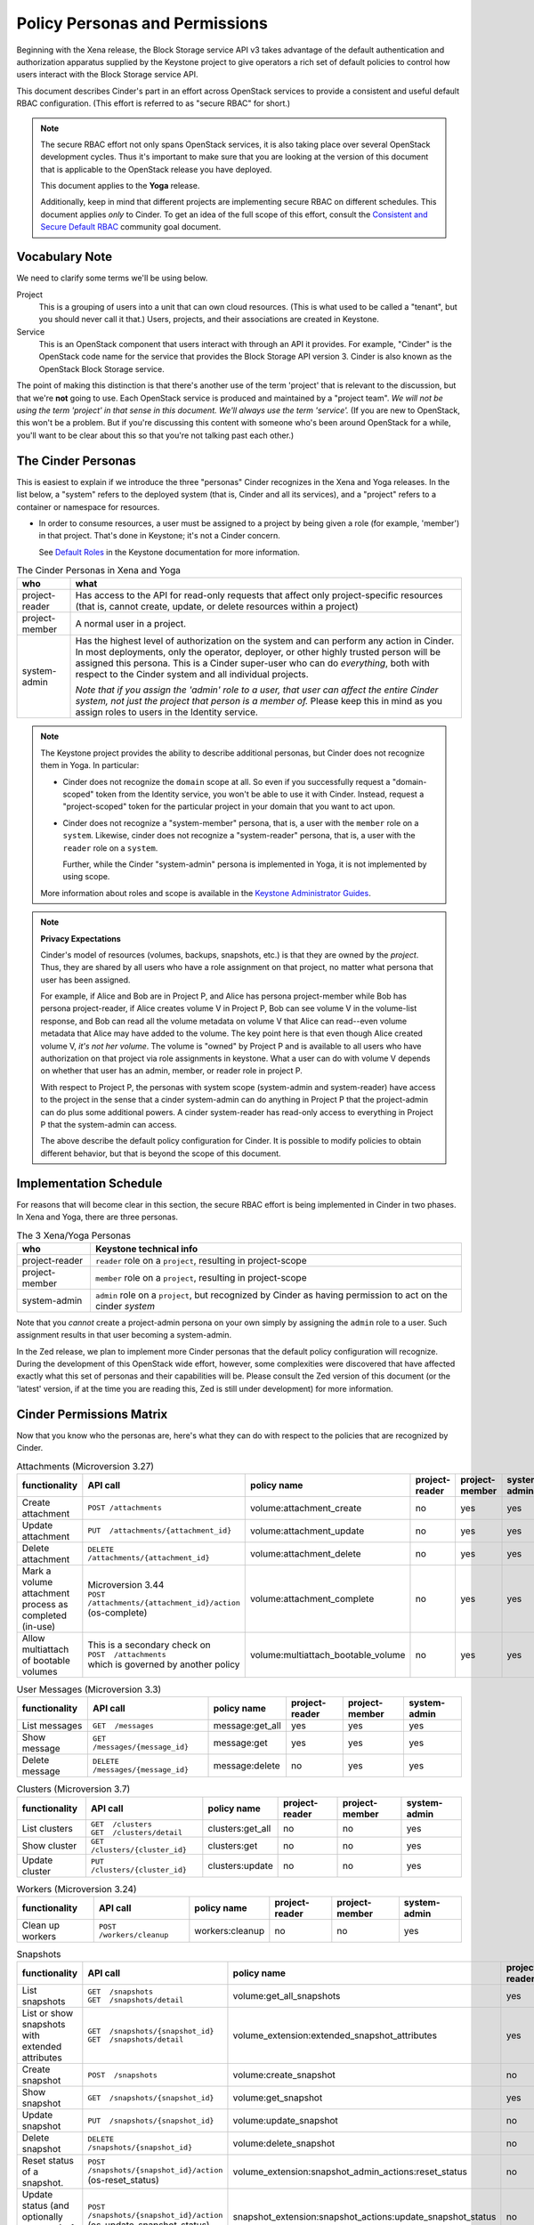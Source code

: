 ===============================
Policy Personas and Permissions
===============================

Beginning with the Xena release, the Block Storage service API v3 takes
advantage of the default authentication and authorization apparatus supplied
by the Keystone project to give operators a rich set of default policies to
control how users interact with the Block Storage service API.

This document describes Cinder's part in an effort across OpenStack
services to provide a consistent and useful default RBAC configuration.
(This effort is referred to as "secure RBAC" for short.)

.. note::
   The secure RBAC effort not only spans OpenStack services, it is also
   taking place over several OpenStack development cycles.  Thus it's
   important to make sure that you are looking at the version of this
   document that is applicable to the OpenStack release you have deployed.

   This document applies to the **Yoga** release.

   Additionally, keep in mind that different projects are implementing
   secure RBAC on different schedules.  This document applies *only* to
   Cinder.  To get an idea of the full scope of this effort, consult the
   `Consistent and Secure Default RBAC
   <https://governance.openstack.org/tc/goals/selected/consistent-and-secure-rbac.html>`_
   community goal document.

Vocabulary Note
---------------

We need to clarify some terms we'll be using below.

Project
    This is a grouping of users into a unit that can own cloud resources.
    (This is what used to be called a "tenant", but you should never call
    it that.)  Users, projects, and their associations are created in Keystone.

Service
    This is an OpenStack component that users interact with through an API it
    provides.  For example, "Cinder" is the OpenStack code name for the service
    that provides the Block Storage API version 3.  Cinder is also known
    as the OpenStack Block Storage service.

The point of making this distinction is that there's another use of the term
'project' that is relevant to the discussion, but that we're **not** going to
use.  Each OpenStack service is produced and maintained by a "project team".
*We will not be using the term 'project' in that sense in this document.  We'll
always use the term 'service'.* (If you are new to OpenStack, this won't be a
problem.  But if you're discussing this content with someone who's been around
OpenStack for a while, you'll want to be clear about this so that you're not
talking past each other.)

.. _cinder-personas:

The Cinder Personas
-------------------

This is easiest to explain if we introduce the three "personas" Cinder
recognizes in the Xena and Yoga releases.
In the list below, a "system" refers to the deployed system (that is,
Cinder and all its services), and a "project" refers to a container or
namespace for resources.

* In order to consume resources, a user must be assigned to a project by
  being given a role (for example, 'member') in that project.  That's done
  in Keystone; it's not a Cinder concern.

  See `Default Roles
  <https://docs.openstack.org/keystone/latest/admin/service-api-protection.html>`_
  in the Keystone documentation for more information.

.. list-table:: The Cinder Personas in Xena and Yoga
   :header-rows: 1

   * - who
     - what
   * - project-reader
     - Has access to the API for read-only requests that affect only
       project-specific resources (that is, cannot create, update, or
       delete resources within a project)
   * - project-member
     - A normal user in a project.
   * - system-admin
     - Has the highest level of authorization on the system and can
       perform any action in Cinder.  In most deployments, only the
       operator, deployer, or other highly trusted person will be
       assigned this persona.  This is a Cinder super-user who can do
       *everything*, both with respect to the Cinder system and all
       individual projects.

       *Note that if you assign the 'admin' role to a user, that user can
       affect the entire Cinder system, not just the project that person
       is a member of.*  Please keep this in mind as you assign roles to
       users in the Identity service.

.. note::
   The Keystone project provides the ability to describe additional personas,
   but Cinder does not recognize them in Yoga.  In particular:

   * Cinder does not recognize the ``domain`` scope at all.  So even if you
     successfully request a "domain-scoped" token from the Identity service,
     you won't be able to use it with Cinder.  Instead, request a
     "project-scoped" token for the particular project in your domain
     that you want to act upon.
   * Cinder does not recognize a "system-member" persona, that is,
     a user with the ``member`` role on a ``system``.  Likewise, cinder
     does not recognize a "system-reader" persona, that is, a user with
     the ``reader`` role on a ``system``.

     Further, while the Cinder "system-admin" persona is implemented in
     Yoga, it is not implemented by using scope.

   More information about roles and scope is available in the `Keystone
   Administrator Guides
   <https://docs.openstack.org/keystone/latest/admin/service-api-protection.html>`__.

.. note::
   **Privacy Expectations**

   Cinder's model of resources (volumes, backups, snapshots, etc.) is that they
   are owned by the *project*.  Thus, they are shared by all users who have a
   role assignment on that project, no matter what persona that user has been
   assigned.

   For example, if Alice and Bob are in Project P, and Alice has persona
   project-member while Bob has persona project-reader, if Alice creates volume
   V in Project P, Bob can see volume V in the volume-list response, and Bob
   can read all the volume metadata on volume V that Alice can read--even
   volume metadata that Alice may have added to the volume.  The key point here
   is that even though Alice created volume V, *it's not her volume*.  The
   volume is "owned" by Project P and is available to all users who have
   authorization on that project via role assignments in keystone.  What a user
   can do with volume V depends on whether that user has an admin, member, or
   reader role in project P.

   With respect to Project P, the personas with system scope (system-admin and
   system-reader) have access to the project in the sense that a cinder
   system-admin can do anything in Project P that the project-admin can do plus
   some additional powers.  A cinder system-reader has read-only access to
   everything in Project P that the system-admin can access.

   The above describe the default policy configuration for Cinder.  It is
   possible to modify policies to obtain different behavior, but that is beyond
   the scope of this document.

.. _cinder-s-rbac-schedule:

Implementation Schedule
-----------------------

For reasons that will become clear in this section, the secure RBAC effort
is being implemented in Cinder in two phases.  In Xena and Yoga, there are
three personas.

.. list-table:: The 3 Xena/Yoga Personas
   :header-rows: 1

   * - who
     - Keystone technical info
   * - project-reader
     - ``reader`` role on a ``project``, resulting in project-scope
   * - project-member
     - ``member`` role on a ``project``, resulting in project-scope
   * - system-admin
     - ``admin`` role on a ``project``, but recognized by Cinder
       as having permission to act on the cinder *system*

Note that you *cannot* create a project-admin persona on your own
simply by assigning the ``admin`` role to a user.  Such assignment
results in that user becoming a system-admin.

In the Zed release, we plan to implement more Cinder personas that the default
policy configuration will recognize.  During the development of this OpenStack
wide effort, however, some complexities were discovered that have affected
exactly what this set of personas and their capabilities will be.  Please
consult the Zed version of this document (or the 'latest' version, if at the
time you are reading this, Zed is still under development) for more
information.

.. _cinder-permissions-matrix:

Cinder Permissions Matrix
-------------------------

Now that you know who the personas are, here's what they can do with respect
to the policies that are recognized by Cinder.

.. list-table:: Attachments (Microversion 3.27)
   :header-rows: 1

   * - functionality
     - API call
     - policy name
     - project-reader
     - project-member
     - system-admin
   * - Create attachment
     - ``POST /attachments``
     - volume:attachment_create
     - no
     - yes
     - yes
   * - Update attachment
     - ``PUT  /attachments/{attachment_id}``
     - volume:attachment_update
     - no
     - yes
     - yes
   * - Delete attachment
     - ``DELETE  /attachments/{attachment_id}``
     - volume:attachment_delete
     - no
     - yes
     - yes
   * - Mark a volume attachment process as completed (in-use)
     - | Microversion 3.44
       | ``POST  /attachments/{attachment_id}/action`` (os-complete)
     - volume:attachment_complete
     - no
     - yes
     - yes
   * - Allow multiattach of bootable volumes
     - | This is a secondary check on
       | ``POST  /attachments``
       | which is governed by another policy
     - volume:multiattach_bootable_volume
     - no
     - yes
     - yes

.. list-table:: User Messages (Microversion 3.3)
   :header-rows: 1

   * - functionality
     - API call
     - policy name
     - project-reader
     - project-member
     - system-admin
   * - List messages
     - ``GET  /messages``
     - message:get_all
     - yes
     - yes
     - yes
   * - Show message
     - ``GET  /messages/{message_id}``
     - message:get
     - yes
     - yes
     - yes
   * - Delete message
     - ``DELETE  /messages/{message_id}``
     - message:delete
     - no
     - yes
     - yes

.. list-table:: Clusters (Microversion 3.7)
   :header-rows: 1

   * - functionality
     - API call
     - policy name
     - project-reader
     - project-member
     - system-admin
   * - List clusters
     - | ``GET  /clusters``
       | ``GET  /clusters/detail``
     - clusters:get_all
     - no
     - no
     - yes
   * - Show cluster
     - ``GET  /clusters/{cluster_id}``
     - clusters:get
     - no
     - no
     - yes
   * - Update cluster
     - ``PUT  /clusters/{cluster_id}``
     - clusters:update
     - no
     - no
     - yes

.. list-table:: Workers (Microversion 3.24)
   :header-rows: 1

   * - functionality
     - API call
     - policy name
     - project-reader
     - project-member
     - system-admin
   * - Clean up workers
     - ``POST  /workers/cleanup``
     - workers:cleanup
     - no
     - no
     - yes

.. list-table:: Snapshots
   :header-rows: 1

   * - functionality
     - API call
     - policy name
     - project-reader
     - project-member
     - system-admin
   * - List snapshots
     - | ``GET  /snapshots``
       | ``GET  /snapshots/detail``
     - volume:get_all_snapshots
     - yes
     - yes
     - yes
   * - List or show snapshots with extended attributes
     - | ``GET  /snapshots/{snapshot_id}``
       | ``GET  /snapshots/detail``
     - volume_extension:extended_snapshot_attributes
     - yes
     - yes
     - yes
   * - Create snapshot
     - ``POST  /snapshots``
     - volume:create_snapshot
     - no
     - yes
     - yes
   * - Show snapshot
     - ``GET  /snapshots/{snapshot_id}``
     - volume:get_snapshot
     - yes
     - yes
     - yes
   * - Update snapshot
     - ``PUT  /snapshots/{snapshot_id}``
     - volume:update_snapshot
     - no
     - yes
     - yes
   * - Delete snapshot
     - ``DELETE  /snapshots/{snapshot_id}``
     - volume:delete_snapshot
     - no
     - yes
     - yes
   * - Reset status of a snapshot.
     - ``POST  /snapshots/{snapshot_id}/action`` (os-reset_status)
     - volume_extension:snapshot_admin_actions:reset_status
     - no
     - no
     - yes
   * - Update status (and optionally progress) of snapshot
     - ``POST  /snapshots/{snapshot_id}/action`` (os-update_snapshot_status)
     - snapshot_extension:snapshot_actions:update_snapshot_status
     - no
     - yes
     - yes
   * - Force delete a snapshot
     - ``POST  /snapshots/{snapshot_id}/action`` (os-force_delete)
     - volume_extension:snapshot_admin_actions:force_delete
     - no
     - no
     - yes
   * - List (in detail) of snapshots which are available to manage
     - | ``GET  /manageable_snapshots``
       | ``GET  /manageable_snapshots/detail``
     - snapshot_extension:list_manageable
     - no
     - no
     - yes
   * - Manage an existing snapshot
     - ``POST  /manageable_snapshots``
     - snapshot_extension:snapshot_manage
     - no
     - no
     - yes
   * - Unmanage a snapshot
     - ``POST  /snapshots/{snapshot_id}/action`` (os-unmanage)
     - snapshot_extension:snapshot_unmanage
     - no
     - no
     - yes

.. list-table:: Snapshot Metadata
   :header-rows: 1

   * - functionality
     - API call
     - policy name
     - project-reader
     - project-member
     - system-admin
   * - Show snapshot's metadata or one specified metadata with a given key
     - | ``GET  /snapshots/{snapshot_id}/metadata``
       | ``GET  /snapshots/{snapshot_id}/metadata/{key}``
     - volume:get_snapshot_metadata
     - yes
     - yes
     - yes
   * - Update snapshot's metadata or one specified metadata with a given key
     - | ``PUT  /snapshots/{snapshot_id}/metadata``
       | ``PUT  /snapshots/{snapshot_id}/metadata/{key}``
     - volume:update_snapshot_metadata
     - no
     - yes
     - yes
   * - Delete snapshot's specified metadata with a given key
     - ``DELETE  /snapshots/{snapshot_id}/metadata/{key}``
     - volume:delete_snapshot_metadata
     - no
     - yes
     - yes

..
   Backups: most of these are enforced in cinder/backup/api.py

.. list-table:: Backups
   :header-rows: 1

   * - functionality
     - API call
     - policy name
     - project-reader
     - project-member
     - system-admin
   * - List backups
     - | ``GET  /backups``
       | ``GET  /backups/detail``
     - backup:get_all
     - yes
     - yes
     - yes
   * - Include project attributes in the list backups, show backup responses
     - | Microversion 3.18
       | Adds ``os-backup-project-attr:project_id`` to the following responses:
       | ``GET  /backups/detail``
       | ``GET  /backups/{backup_id}``
       | The ability to make these API calls is governed by other policies.
     - backup:backup_project_attribute
     - no
     - no
     - yes
   * - Create backup
     - ``POST  /backups``
     - backup:create
     - no
     - yes
     - yes
   * - Show backup
     - ``GET  /backups/{backup_id}``
     - backup:get
     - yes
     - yes
     - yes
   * - Update backup
     - | Microversion 3.9
       | ``PUT  /backups/{backup_id}``
     - backup:update
     - no
     - yes
     - yes
   * - Delete backup
     - ``DELETE  /backups/{backup_id}``
     - backup:delete
     - no
     - yes
     - yes
   * - Restore backup
     - ``POST  /backups/{backup_id}/restore``
     - backup:restore
     - no
     - yes
     - yes
   * - Import backup
     -  ``POST  /backups/{backup_id}/import_record``
     - backup:backup-import
     - no
     - no
     - yes
   * - Export backup
     - ``POST  /backups/{backup_id}/export_record``
     - backup:export-import
     - no
     - no
     - yes
   * - Reset status of a backup
     - ``POST  /backups/{backup_id}/action`` (os-reset_status)
     - volume_extension:backup_admin_actions:reset_status
     - no
     - no
     - yes
   * - Force delete a backup
     - ``POST  /backups/{backup_id}/action`` (os-force_delete)
     - volume_extension:backup_admin_actions:force_delete
     - no
     - no
     - yes

.. list-table:: Groups (Microversion 3.13)
   :header-rows: 1

   * - functionality
     - API call
     - policy name
     - project-reader
     - project-member
     - system-admin
   * - List groups
     - | ``GET  /groups``
       | ``GET  /groups/detail``
     - group:get_all
     - yes
     - yes
     - yes
   * - Create group, create group from src
     - | ``POST  /groups``
       | Microversion 3.14:
       | ``POST  /groups/action`` (create-from-src)
     - group:create
     - no
     - yes
     - yes
   * - Show group
     - ``GET  /groups/{group_id}``
     - group:get
     - yes
     - yes
     - yes
   * - Update group
     - ``PUT  /groups/{group_id}``
     - group:update
     - no
     - yes
     - yes
   * - Include project attributes in the list groups, show group responses
     - | Microversion 3.58
       | Adds ``project_id`` to the following responses:
       | ``GET  /groups/detail``
       | ``GET  /groups/{group_id}``
       | The ability to make these API calls is governed by other policies.
     - group:group_project_attribute
     - no
     - no
     - yes

.. list-table:: Group Types (Microversion 3.11)
   :header-rows: 1

   * - functionality
     - API call
     - policy name
     - project-reader
     - project-member
     - system-admin
   * - | **DEPRECATED**
       | Create, update or delete a group type
     - | (NOTE: Yoga policies split POST, PUT, DELETE)
       | ``POST /group_types/``
       | ``PUT /group_types/{group_type_id}``
       | ``DELETE /group_types/{group_type_id}``
     - group:group_types_manage
     - no
     - no
     - yes
   * - Create a group type
     - ``POST /group_types/``
     - group:group_types:create
     - no
     - no
     - yes
   * - Update a group type
     - ``PUT /group_types/{group_type_id}``
     - group:group_types:update
     - no
     - no
     - yes
   * - Delete a group type
     - ``DELETE /group_types/{group_type_id}``
     - group:group_types:delete
     - no
     - no
     - yes
   * - Show group type with type specs attributes
     - | Adds ``group_specs`` to the following responses:
       | ``GET  /group_types``
       | ``GET  /group_types/default``
       | ``GET  /group_types/{group_type_id}``
       | These calls are not governed by a policy.
     - group:access_group_types_specs
     - no
     - no
     - yes
   * - | **DEPRECATED**
       | Create, show, update and delete group type spec
     - | (NOTE: Yoga policies split GET, POST, PUT, DELETE)
       | ``GET /group_types/{group_type_id}/group_specs``
       | ``GET /group_types/{group_type_id}/group_specs/{g_spec_id}``
       | ``POST /group_types/{group_type_id}/group_specs``
       | ``PUT /group_types/{group_type_id}/group_specs/{g_spec_id}``
       | ``DELETE  /group_types/{group_type_id}/group_specs/{g_spec_id}``
     - group:group_types_specs
     - no
     - no
     - yes
   * - Create group type spec
     - ``POST /group_types/{group_type_id}/group_specs``
     - group:group_types_specs:create
     - no
     - no
     - yes
   * - List group type specs
     - ``GET /group_types/{group_type_id}/group_specs``
     - group:group_types_specs:get_all
     - no
     - no
     - yes
   * - Show detail for a group type spec
     - ``GET /group_types/{group_type_id}/group_specs/{g_spec_id}``
     - group:group_types_specs:get
     - no
     - no
     - yes
   * - Update group type spec
     - ``PUT /group_types/{group_type_id}/group_specs/{g_spec_id}``
     - group:group_types_specs:update
     - no
     - no
     - yes
   * - Delete group type spec
     - ``DELETE /group_types/{group_type_id}/group_specs/{g_spec_id}``
     - group:group_types_specs:delete
     - no
     - no
     - yes

.. list-table:: Group Snapshots (Microversion 3.14)
   :header-rows: 1

   * - functionality
     - API call
     - policy name
     - project-reader
     - project-member
     - system-admin
   * - List group snapshots
     - | ``GET  /group_snapshots``
       | ``GET  /group_snapshots/detail``
     - group:get_all_group_snapshots
     - yes
     - yes
     - yes
   * - Create group snapshot
     - ``POST  /group_snapshots``
     - group:create_group_snapshot
     - no
     - yes
     - yes
   * - Show group snapshot
     - ``GET  /group_snapshots/{group_snapshot_id}``
     - group:get_group_snapshot
     - yes
     - yes
     - yes
   * - Delete group snapshot
     - ``DELETE  /group_snapshots/{group_snapshot_id}``
     - group:delete_group_snapshot
     - no
     - yes
     - yes
   * - Update group snapshot
     - | ``PUT  /group_snapshots/{group_snapshot_id}``
       | Note: even though the policy is defined, this call is not implemented
         in the Block Storage API.
     - group:update_group_snapshot
     - no
     - yes
     - yes
   * - Reset status of group snapshot
     - | Microversion 3.19
       | ``POST  /group_snapshots/{group_snapshot_id}/action`` (reset_status)
     - group:reset_group_snapshot_status
     - no
     - no
     - yes
   * - Include project attributes in the list group snapshots, show group
       snapshot responses
     - | Microversion 3.58
       | Adds ``project_id`` to the following responses:
       | ``GET  /group_snapshots/detail``
       | ``GET  /group_snapshots/{group_snapshot_id}``
       | The ability to make these API calls is governed by other policies.
     - group:group_snapshot_project_attribute
     - no
     - no
     - yes

.. list-table:: Group Actions
   :header-rows: 1

   * - functionality
     - API call
     - policy name
     - project-reader
     - project-member
     - system-admin
   * - Delete group
     - ``POST  /groups/{group_id}/action`` (delete)
     - group:delete
     - no
     - yes
     - yes
   * - Reset status of group
     - | Microversion 3.20
       | ``POST  /groups/{group_id}/action`` (reset_status)
     - group:reset_status
     - no
     - no
     - yes
   * - Enable replication
     - | Microversion 3.38
       | ``POST  /groups/{group_id}/action`` (enable_replication)
     - group:enable_replication
     - no
     - yes
     - yes
   * - Disable replication
     - | Microversion 3.38
       | ``POST  /groups/{group_id}/action`` (disable_replication)
     - group:disable_replication
     - no
     - yes
     - yes
   * - Fail over replication
     - | Microversion 3.38
       | ``POST  /groups/{group_id}/action`` (failover_replication)
     - group:failover_replication
     - no
     - yes
     - yes
   * - List failover replication
     - | Microversion 3.38
       | ``POST  /groups/{group_id}/action`` (list_replication_targets)
     - group:list_replication_targets
     - no
     - yes
     - yes

.. list-table:: QOS specs
   :header-rows: 1

   * - functionality
     - API call
     - policy name
     - project-reader
     - project-member
     - system-admin
   * - List qos specs or list all associations
     - | ``GET  /qos-specs``
       | ``GET  /qos-specs/{qos_id}/associations``
     - volume_extension:qos_specs_manage:get_all
     - no
     - no
     - yes
   * - Show qos specs
     - ``GET  /qos-specs/{qos_id}``
     - volume_extension:qos_specs_manage:get
     - no
     - no
     - yes
   * - Create qos specs
     - ``POST  /qos-specs``
     - volume_extension:qos_specs_manage:create
     - no
     - no
     - yes
   * - Update qos specs: update key/values in the qos-spec or update
       the volume-types associated with the qos-spec
     - | ``PUT  /qos-specs/{qos_id}``
       | ``GET  /qos-specs/{qos_id}/associate?vol_type_id={volume_id}``
       | ``GET  /qos-specs/{qos_id}/disassociate?vol_type_id={volume_id}``
       | ``GET  /qos-specs/{qos_id}/disassociate_all``
       | (yes, these GETs are really updates)
     - volume_extension:qos_specs_manage:update
     - no
     - no
     - yes
   * - Delete a qos-spec, or remove a list of keys from the qos-spec
     - | ``DELETE  /qos-specs/{qos_id}``
       | ``PUT  /qos-specs/{qos_id}/delete_keys``
     - volume_extension:qos_specs_manage:delete
     - no
     - no
     - yes

.. list-table:: Quotas
   :header-rows: 1

   * - functionality
     - API call
     - policy name
     - project-reader
     - project-member
     - system-admin
   * - | **DEPRECATED**
       | Show or update project quota class
     - | (NOTE: Yoga policies split GET and PUT)
       | ``GET  /os-quota-class-sets/{project_id}``
       | ``PUT  /os-quota-class-sets/{project_id}``
     - volume_extension:quota_classes
     - no
     - no
     - yes
   * - Show project quota class
     - ``GET  /os-quota-class-sets/{project_id}``
     - volume_extension:quota_classes:get
     - no
     - no
     - yes
   * - Update project quota class
     - ``PUT  /os-quota-class-sets/{project_id}``
     - volume_extension:quota_classes:update
     - no
     - no
     - yes
   * - Show project quota (including usage and default)
     - | ``GET  /os-quota-sets/{project_id}``
       | ``GET  /os-quota-sets/{project_id}/default``
       | ``GET  /os-quota-sets/{project_id}?usage=True``
     - volume_extension:quotas:show
     - yes
     - yes
     - yes
   * - Update project quota
     - ``PUT  /os-quota-sets/{project_id}``
     - volume_extension:quotas:update
     - no
     - no
     - yes
   * - Delete project quota
     - ``DELETE  /os-quota-sets/{project_id}``
     - volume_extension:quotas:delete
     - no
     - no
     - yes

.. list-table:: Capabilities
   :header-rows: 1

   * - functionality
     - API call
     - policy name
     - project-reader
     - project-member
     - system-admin
   * - Show backend capabilities
     - ``GET  /capabilities/{host_name}``
     - volume_extension:capabilities
     - no
     - no
     - yes

.. list-table:: Services
   :header-rows: 1

   * - functionality
     - API call
     - policy name
     - project-reader
     - project-member
     - system-admin
   * - List all services
     - ``GET  /os-services``
     - volume_extension:services:index
     - no
     - no
     - yes
   * - Update service
     - | ``PUT  /os-services/enable``
       | ``PUT  /os-services/disable``
       | ``PUT  /os-services/disable-log-reason``
       | ``PUT  /os-services/freeze``
       | ``PUT  /os-services/thaw``
       | ``PUT  /os-services/failover_host``
       | ``PUT  /os-services/failover`` (microversion 3.26)
       | ``PUT  /os-services/set-log``
       | ``PUT  /os-services/get-log``
     - volume_extension:services:update
     - no
     - no
     - yes
   * - Freeze a backend host.  Secondary check; must also satisfy
       volume_extension:services:update to make this call.
     - ``PUT  /os-services/freeze``
     - volume:freeze_host
     - no
     - no
     - yes
   * - Thaw a backend host.  Secondary check; must also satisfy
       volume_extension:services:update to make this call.
     - ``PUT  /os-services/thaw``
     - volume:thaw_host
     - no
     - no
     - yes
   * - Failover a backend host.  Secondary check; must also satisfy
       volume_extension:services:update to make this call.
     - | ``PUT  /os-services/failover_host``
       | ``PUT  /os-services/failover`` (microversion 3.26)
     - volume:failover_host
     - no
     - no
     - yes
   * - List all backend pools
     - ``GET  /scheduler-stats/get_pools``
     - scheduler_extension:scheduler_stats:get_pools
     - no
     - no
     - yes
   * - | List, update or show hosts for a project
       | (NOTE: will be deprecated in Zed and new policies introduced
       | for GETs and PUT)
     - | ``GET  /os-hosts``
       | ``PUT  /os-hosts/{host_name}``
       | ``GET  /os-hosts/{host_id}``
     - volume_extension:hosts
     - no
     - no
     - yes
   * - Show limits with used limit attributes
     - ``GET  /limits``
     - limits_extension:used_limits
     - yes
     - yes
     - yes
   * - List (in detail) of volumes which are available to manage
     - | ``GET  /manageable_volumes``
       | ``GET  /manageable_volumes/detail``
     - volume_extension:list_manageable
     - no
     - no
     - yes
   * - Manage existing volumes
     - ``POST  /manageable_volumes``
     - volume_extension:volume_manage
     - no
     - no
     - yes
   * - Unmanage a volume
     - ``POST  /volumes/{volume_id}/action`` (os-unmanage)
     - volume_extension:volume_unmanage
     - no
     - no
     - yes

.. list-table:: Volume Types
   :header-rows: 1

   * - functionality
     - API call
     - policy name
     - project-reader
     - project-member
     - system-admin
   * - | **DEPRECATED**
       | Create, update and delete volume type
       | (Yoga policies for create/update/delete)
     - | ``POST  /types``
       | ``PUT  /types/{type_id}``
       | ``DELETE  /types``
     - volume_extension:types_manage
     - no
     - no
     - yes
   * - Create a volume type
     - ``POST  /types``
     - volume_extension:type_create
     - no
     - no
     - yes
   * - Update a volume type
     - ``PUT  /types/{type_id}``
     - volume_extension:type_update
     - no
     - no
     - yes
   * - Delete a volume type
     - ``DELETE  /types/{type_id}``
     - volume_extension:type_delete
     - no
     - no
     - yes
   * - Show a specific volume type
     - ``GET  /types/{type_id}``
     - volume_extension:type_get
     - yes
     - yes
     - yes
   * - List volume types
     - ``GET  /types``
     - volume_extension:type_get_all
     - yes
     - yes
     - yes
   * - | **DEPRECATED**
       | Base policy for all volume type encryption type operations
       | (NOTE: can't use this anymore, because it gives GET and POST same
         permissions)
     - Convenience default policy for the situation where you don't want
       to configure all the ``volume_type_encryption`` policies separately
     - volume_extension:volume_type_encryption
     -
     -
     -
   * - Create volume type encryption
     - ``POST  /types/{type_id}/encryption``
     - volume_extension:volume_type_encryption:create
     - no
     - no
     - yes
   * - Show a volume type's encryption type, show an encryption specs item
     - | ``GET  /types/{type_id}/encryption``
       | ``GET  /types/{type_id}/encryption/{key}``
     - volume_extension:volume_type_encryption:get
     - no
     - no
     - yes
   * - Update volume type encryption
     - ``PUT  /types/{type_id}/encryption/{encryption_id}``
     - volume_extension:volume_type_encryption:update
     - no
     - no
     - yes
   * - Delete volume type encryption
     - ``DELETE  /types/{type_id}/encryption/{encryption_id}``
     - volume_extension:volume_type_encryption:delete
     - no
     - no
     - yes
   * - List or show volume type with extra specs attribute
     - | Adds ``extra_specs`` to the following responses:
       | ``GET  /types/{type_id}``
       | ``GET  /types``
       | The ability to make these API calls is governed by other policies.
     - volume_extension:access_types_extra_specs
     - yes
     - yes
     - yes
   * - List or show volume type with access type qos specs id attribute
     - | Adds ``qos_specs_id`` to the following responses:
       | ``GET  /types/{type_id}``
       | ``GET  /types``
       | The ability to make these API calls is governed by other policies.
     - volume_extension:access_types_qos_specs_id
     - no
     - no
     - yes
   * - Show whether a volume type is public in the type response
     - | Adds ``os-volume-type-access:is_public`` to the following responses:
       | ``GET  /types``
       | ``GET  /types/{type_id}``
       | ``POST  /types``
       | The ability to make these API calls is governed by other policies.
     - volume_extension:volume_type_access
     - no
     - yes
     - yes
   * - | List private volume type access detail, that is, list the projects
         that have access to this type
       | (was formerly controlled by volume_extension:volume_type_access)
     - ``GET  /types/{type_id}/os-volume-type-access``
     - volume_extension:volume_type_access:get_all_for_type
     - no
     - no
     - yes
   * - Add volume type access for project
     - ``POST  /types/{type_id}/action`` (addProjectAccess)
     - volume_extension:volume_type_access:addProjectAccess
     - no
     - no
     - yes
   * - Remove volume type access for project
     - ``POST  /types/{type_id}/action`` (removeProjectAccess)
     - volume_extension:volume_type_access:removeProjectAccess
     - no
     - no
     - yes

.. list-table:: Volume Actions
   :header-rows: 1

   * - functionality
     - API call
     - policy name
     - project-reader
     - project-member
     - system-admin
   * - Extend a volume
     - ``POST  /volumes/{volume_id}/action`` (os-extend)
     - volume:extend
     - no
     - yes
     - yes
   * - Extend an attached volume
     - | Microversion 3.42
       | ``POST  /volumes/{volume_id}/action`` (os-extend)
     - volume:extend_attached_volume
     - no
     - yes
     - yes
   * - Revert a volume to a snapshot
     - | Microversion 3.40
       | ``POST  /volumes/{volume_id}/action`` (revert)
     - volume:revert_to_snapshot
     - no
     - yes
     - yes
   * - Reset status of a volume
     - ``POST  /volumes/{volume_id}/action`` (os-reset_status)
     - volume_extension:volume_admin_actions:reset_status
     - no
     - no
     - yes
   * - Retype a volume
     - ``POST  /volumes/{volume_id}/action`` (os-retype)
     - volume:retype
     - no
     - yes
     - yes
   * - Update a volume's readonly flag
     - ``POST  /volumes/{volume_id}/action`` (os-update_readonly_flag)
     -  volume:update_readonly_flag
     - no
     - yes
     - yes
   * - Force delete a volume
     - ``POST  /volumes/{volume_id}/action`` (os-force_delete)
     - volume_extension:volume_admin_actions:force_delete
     - no
     - no
     - yes
   * - Upload a volume to image with public visibility
     - ``POST  /volumes/{volume_id}/action`` (os-volume_upload_image)
     - volume_extension:volume_actions:upload_public
     - no
     - no
     - yes
   * - Upload a volume to image
     - ``POST  /volumes/{volume_id}/action`` (os-volume_upload_image)
     - volume_extension:volume_actions:upload_image
     - no
     - yes
     - yes
   * - Force detach a volume.
     - ``POST  /volumes/{volume_id}/action`` (os-force_detach)
     - volume_extension:volume_admin_actions:force_detach
     - no
     - no
     - yes
   * - Migrate a volume to a specified host
     - ``POST  /volumes/{volume_id}/action`` (os-migrate_volume)
     - volume_extension:volume_admin_actions:migrate_volume
     - no
     - no
     - yes
   * - Complete a volume migration
     - ``POST  /volumes/{volume_id}/action`` (os-migrate_volume_completion)
     - volume_extension:volume_admin_actions:migrate_volume_completion
     - no
     - no
     - yes
   * - Initialize volume attachment
     - ``POST  /volumes/{volume_id}/action`` (os-initialize_connection)
     - volume_extension:volume_actions:initialize_connection
     - no
     - yes
     - yes
   * - Terminate volume attachment
     - ``POST  /volumes/{volume_id}/action`` (os-terminate_connection)
     - volume_extension:volume_actions:terminate_connection
     - no
     - yes
     - yes
   * - Roll back volume status to 'in-use'
     - ``POST  /volumes/{volume_id}/action`` (os-roll_detaching)
     - volume_extension:volume_actions:roll_detaching
     - no
     - yes
     - yes
   * - Mark volume as reserved
     - ``POST  /volumes/{volume_id}/action`` (os-reserve)
     - volume_extension:volume_actions:reserve
     - no
     - yes
     - yes
   * - Unmark volume as reserved
     - ``POST  /volumes/{volume_id}/action`` (os-unreserve)
     - volume_extension:volume_actions:unreserve
     - no
     - yes
     - yes
   * - Begin detach volumes
     - ``POST  /volumes/{volume_id}/action`` (os-begin_detaching)
     - volume_extension:volume_actions:begin_detaching
     - no
     - yes
     - yes
   * - Add attachment metadata
     - ``POST  /volumes/{volume_id}/action`` (os-attach)
     - volume_extension:volume_actions:attach
     - no
     - yes
     - yes
   * - Clear attachment metadata
     - ``POST  /volumes/{volume_id}/action`` (os-detach)
     - volume_extension:volume_actions:detach
     - no
     - yes
     - yes
   * - Reimage a volume in ``available`` or ``error`` status
     - ``POST  /volumes/{volume_id}/action`` (os-reimage)
     - volume:reimage
     - no
     - yes
     - yes
   * - Reimage a volume in ``reserved`` status
     - ``POST  /volumes/{volume_id}/action`` (os-reimage)
     - volume:reimage_reserved
     - no
     - yes
     - yes

.. list-table:: Volume Transfers
   :header-rows: 1

   * - functionality
     - API call
     - policy name
     - project-reader
     - project-member
     - system-admin
   * - List volume transfer
     - | ``GET  /os-volume-transfer``
       | ``GET  /os-volume-transfer/detail``
       | ``GET  /volume-transfers``
       | ``GET  /volume-transfers/detail``
     - volume:get_all_transfers
     - yes
     - yes
     - yes
   * - Create a volume transfer
     - | ``POST  /os-volume-transfer``
       | ``POST  /volume-transfers``
     - volume:create_transfer
     - no
     - yes
     - yes
   * - Show one specified volume transfer
     - | ``GET  /os-volume-transfer/{transfer_id}``
       | ``GET  /volume-transfers/{transfer_id}``
     - volume:get_transfer
     - yes
     - yes
     - yes
   * - Accept a volume transfer
     - | ``POST  /os-volume-transfer/{transfer_id}/accept``
       | ``POST  /volume-transfers/{transfer_id}/accept``
     - volume:accept_transfer
     - no
     - yes
     - yes
   * - Delete volume transfer
     - | ``DELETE  /os-volume-transfer/{transfer_id}``
       | ``DELETE  /volume-transfers/{transfer_id}``
     - volume:delete_transfer
     - no
     - yes
     - yes

.. list-table:: Volume Metadata
   :header-rows: 1

   * - functionality
     - API call
     - policy name
     - project-reader
     - project-member
     - system-admin
   * - Show volume's metadata or one specified metadata with a given key.
     - | ``GET  /volumes/{volume_id}/metadata``
       | ``GET  /volumes/{volume_id}/metadata/{key}``
       | ``POST /volumes/{volume_id}/action`` (os-show_image_metadata)
     - volume:get_volume_metadata
     - yes
     - yes
     - yes
   * - Create volume metadata
     - ``POST  /volumes/{volume_id}/metadata``
     - volume:create_volume_metadata
     - no
     - yes
     - yes
   * - Update volume's metadata or one specified metadata with a given key
     - | ``PUT  /volumes/{volume_id}/metadata``
       | ``PUT  /volumes/{volume_id}/metadata/{key}``
     - volume:update_volume_metadata
     - no
     - yes
     - yes
   * - Delete volume's specified metadata with a given key
     - ``DELETE  /volumes/{volume_id}/metadata/{key}``
     - volume:delete_volume_metadata
     - no
     - yes
     - yes
   * - | **DEPRECATED**
       | Volume's image metadata related operation, create, delete, show and
         list
     - | (NOTE: Yoga policies split GET and POST)
       | Microversion 3.4
       | ``GET  /volumes/detail``
       | ``GET  /volumes/{volume_id}``
       | ``POST  /volumes/{volume_id}/action`` (os-set_image_metadata)
       | ``POST  /volumes/{volume_id}/action`` (os-unset_image_metadata)
       | (NOTE: ``POST /volumes/{volume_id}/action`` (os-show_image_metadata)
         is governed by volume:get_volume_metadata
     - volume_extension:volume_image_metadata
     - no
     - yes
     - yes
   * - Include volume's image metadata in volume detail responses
     - | Microversion 3.4
       | ``GET  /volumes/detail``
       | ``GET  /volumes/{volume_id}``
       | The ability to make these API calls is governed by other policies.
     - volume_extension:volume_image_metadata:show
     - yes
     - yes
     - yes
   * - Set image metadata for a volume
     - | Microversion 3.4
       | ``POST  /volumes/{volume_id}/action`` (os-set_image_metadata)
     - volume_extension:volume_image_metadata:set
     - no
     - yes
     - yes
   * - Remove specific image metadata from a volume
     - | Microversion 3.4
       | ``POST  /volumes/{volume_id}/action`` (os-unset_image_metadata)
     - volume_extension:volume_image_metadata:remove
     - no
     - yes
     - yes
   * - Update volume admin metadata.
     - | This permission is required to complete the following operations:
       | ``POST  /volumes/{volume_id}/action`` (os-update_readonly_flag)
       | ``POST  /volumes/{volume_id}/action`` (os-attach)
       | The ability to make these API calls is governed by other policies.
     - volume:update_volume_admin_metadata
     - no
     - no
     - yes

.. list-table:: Volume Type Extra-Specs
   :header-rows: 1

   * - functionality
     - API call
     - policy name
     - project-reader
     - project-member
     - system-admin
   * - List type extra specs
     - ``GET  /types/{type_id}/extra_specs``
     - volume_extension:types_extra_specs:index
     - yes
     - yes
     - yes
   * - Create type extra specs
     - ``POST  /types/{type_id}/extra_specs``
     - volume_extension:types_extra_specs:create
     - no
     - no
     - yes
   * - Show one specified type extra specs
     - ``GET  /types/{type_id}/extra_specs/{extra_spec_key}``
     - volume_extension:types_extra_specs:show
     - yes
     - yes
     - yes
   * - Update type extra specs
     - ``PUT  /types/{type_id}/extra_specs/{extra_spec_key}``
     - volume_extension:types_extra_specs:update
     - no
     - no
     - yes
   * - Delete type extra specs
     - ``DELETE  /types/{type_id}/extra_specs/{extra_spec_key}``
     - volume_extension:types_extra_specs:delete
     - no
     - no
     - yes
   * - Include extra_specs fields that may reveal sensitive information about
       the deployment that should not be exposed to end users in various
       volume-type responses that show extra_specs.
     - | ``GET  /types``
       | ``GET  /types/{type_id}``
       | ``GET  /types/{type_id}/extra_specs``
       | ``GET  /types/{type_id}/extra_specs/{extra_spec_key}``
       | The ability to make these API calls is governed by other policies.
     - volume_extension:types_extra_specs:read_sensitive
     - no
     - no
     - yes

.. list-table:: Volumes
   :header-rows: 1

   * - functionality
     - API call
     - policy name
     - project-reader
     - project-member
     - system-admin
   * - Create volume
     - ``POST  /volumes``
     - volume:create
     - no
     - yes
     - yes
   * - Create volume from image
     - ``POST  /volumes``
     - volume:create_from_image
     - no
     - yes
     - yes
   * - Show volume
     - ``GET  /volumes/{volume_id}``
     - volume:get
     - yes
     - yes
     - yes
   * - List volumes or get summary of volumes
     - | ``GET  /volumes``
       | ``GET  /volumes/detail``
       | ``GET  /volumes/summary``
     - volume:get_all
     - yes
     - yes
     - yes
   * - Update volume or update a volume's bootable status
     - | ``PUT  /volumes``
       | ``POST  /volumes/{volume_id}/action`` (os-set_bootable)
     - volume:update
     - no
     - yes
     - yes
   * - Delete volume
     - ``DELETE  /volumes/{volume_id}``
     - volume:delete
     - no
     - yes
     - yes
   * - Force Delete a volume (Microversion 3.23)
     - ``DELETE  /volumes/{volume_id}?force=true``
     - volume:force_delete
     - no
     - no
     - yes
   * - List or show volume with host attribute
     - | Adds ``os-vol-host-attr:host`` to the following responses:
       | ``GET  /volumes/{volume_id}``
       | ``GET  /volumes/detail``
       | The ability to make these API calls is governed by other policies.
     - volume_extension:volume_host_attribute
     - no
     - no
     - yes
   * - List or show volume with "tenant attribute" (actually, the project ID)
     - | Adds ``os-vol-tenant-attr:tenant_id`` to the following responses:
       | ``GET  /volumes/{volume_id}``
       | ``GET  /volumes/detail``
       | The ability to make these API calls is governed by other policies.
     - volume_extension:volume_tenant_attribute
     - yes
     - yes
     - yes
   * - List or show volume with migration status attribute
     - | Adds ``os-vol-mig-status-attr:migstat`` to the following responses:
       | ``GET  /volumes/{volume_id}``
       | ``GET  /volumes/detail``
       | The ability to make these API calls is governed by other policies.
     - volume_extension:volume_mig_status_attribute
     - no
     - no
     - yes
   * - Show volume's encryption metadata
     - | ``GET  /volumes/{volume_id}/encryption``
       | ``GET  /volumes/{volume_id}/encryption/{encryption_key}``
     - volume_extension:volume_encryption_metadata
     - yes
     - yes
     - yes
   * - Create multiattach capable volume
     - | Indirectly affects the success of these API calls:
       | ``POST  /volumes``
       | ``POST  /volumes/{volume_id}/action`` (os-retype)
       | The ability to make these API calls is governed by other policies.
     - volume:multiattach
     - no
     - yes
     - yes

.. list-table:: Default Volume Types (Microversion 3.62)
   :header-rows: 1

   * - functionality
     - API call
     - policy name
     - project-reader
     - project-member
     - system-admin
   * - Set or update default volume type for a project
     - ``PUT  /default-types``
     - volume_extension:default_set_or_update
     - no
     - no
     - yes
   * - Get default type for a project
     - | ``GET  /default-types/{project-id}``
       | (Note: a project-\* persona can always determine their effective
         default-type by making the ``GET /v3/{project_id}/types/default``
         call, which is governed by the volume_extension:type_get policy.)
     - volume_extension:default_get
     - no
     - no
     - yes
   * - Get all default types
     - ``GET  /default-types/``
     - volume_extension:default_get_all
     - no
     - no
     - yes
   * - Unset default type for a project
     - ``DELETE  /default-types/{project-id}``
     - volume_extension:default_unset
     - no
     - no
     - yes
